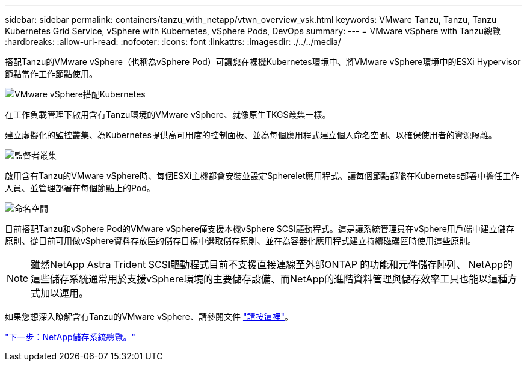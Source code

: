 ---
sidebar: sidebar 
permalink: containers/tanzu_with_netapp/vtwn_overview_vsk.html 
keywords: VMware Tanzu, Tanzu, Tanzu Kubernetes Grid Service, vSphere with Kubernetes, vSphere Pods, DevOps 
summary:  
---
= VMware vSphere with Tanzu總覽
:hardbreaks:
:allow-uri-read: 
:nofooter: 
:icons: font
:linkattrs: 
:imagesdir: ./../../media/


搭配Tanzu的VMware vSphere（也稱為vSphere Pod）可讓您在裸機Kubernetes環境中、將VMware vSphere環境中的ESXi Hypervisor節點當作工作節點使用。

image::vtwn_image30.png[VMware vSphere搭配Kubernetes]

在工作負載管理下啟用含有Tanzu環境的VMware vSphere、就像原生TKGS叢集一樣。

建立虛擬化的監控叢集、為Kubernetes提供高可用度的控制面板、並為每個應用程式建立個人命名空間、以確保使用者的資源隔離。

image::vtwn_image29.png[監督者叢集]

啟用含有Tanzu的VMware vSphere時、每個ESXi主機都會安裝並設定Spherelet應用程式、讓每個節點都能在Kubernetes部署中擔任工作人員、並管理部署在每個節點上的Pod。

image::vtwn_image28.png[命名空間]

目前搭配Tanzu和vSphere Pod的VMware vSphere僅支援本機vSphere SCSI驅動程式。這是讓系統管理員在vSphere用戶端中建立儲存原則、從目前可用做vSphere資料存放區的儲存目標中選取儲存原則、並在為容器化應用程式建立持續磁碟區時使用這些原則。


NOTE: 雖然NetApp Astra Trident SCSI驅動程式目前不支援直接連線至外部ONTAP 的功能和元件儲存陣列、 NetApp的這些儲存系統通常用於支援vSphere環境的主要儲存設備、而NetApp的進階資料管理與儲存效率工具也能以這種方式加以運用。

如果您想深入瞭解含有Tanzu的VMware vSphere、請參閱文件 link:https://docs.vmware.com/en/VMware-vSphere/7.0/vmware-vsphere-with-tanzu/GUID-152BE7D2-E227-4DAA-B527-557B564D9718.html["請按這裡"^]。

link:vtwn_overview_netapp.html["下一步：NetApp儲存系統總覽。"]
